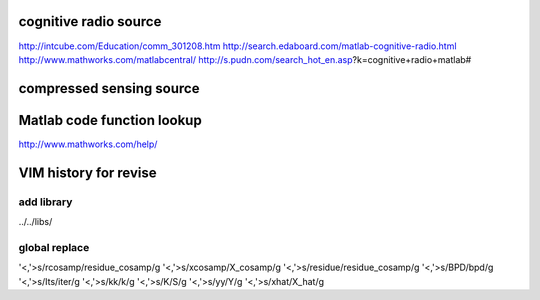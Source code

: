 
cognitive radio source
====
http://intcube.com/Education/comm_301208.htm
http://search.edaboard.com/matlab-cognitive-radio.html
http://www.mathworks.com/matlabcentral/
http://s.pudn.com/search_hot_en.asp?k=cognitive+radio+matlab#

compressed sensing source
====

Matlab code function lookup
====
http://www.mathworks.com/help/

VIM history for revise
====

add library
----
../../libs/

global replace
----
'<,'>s/rcosamp/residue_cosamp/g
'<,'>s/xcosamp/X_cosamp/g
'<,'>s/residue/residue_cosamp/g
'<,'>s/BPD/bpd/g
'<,'>s/Its/iter/g
'<,'>s/kk/k/g
'<,'>s/K/S/g
'<,'>s/yy/Y/g
'<,'>s/xhat/X_hat/g

